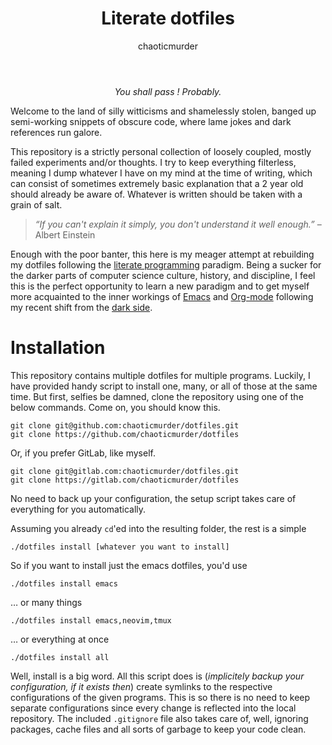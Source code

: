 # ~~ BEGIN_METADATA ~~~~~~~~~~~~~~~~~~~~~~~~~~~~~~~~~~~~~~~~~~~~~~~~~~~~~~~~~~
#+TITLE:        Literate dotfiles
#+TITLE:
#+AUTHOR:       chaoticmurder
#+EMAIL:        chaoticmurder.git@gmail.com
#+DESCRIPTION:  A (almost)  literate collection  of my  dotfiles, written  in
#+DESCRIPTION+: Org-mode.
#+PROPERTY:     header-args :tangle no :comments no :results output silent
# ~~ END_METADATA ~~~~~~~~~~~~~~~~~~~~~~~~~~~~~~~~~~~~~~~~~~~~~~~~~~~~~~~~~~~~~

#+html: <p align="center"><img src="assets/images/dotfiles.png" /></p>

#+html: <div align="center">
#+begin_center
/You shall pass ! Probably./
#+end_center
#+html: </div>

Welcome to  the land  of silly  witticisms and  shamelessly stolen,  banged up
semi-working snippets  of obscure code,  where lame jokes and  dark references
run galore.

This repository is  a strictly personal collection of  loosely coupled, mostly
failed  experiments and/or  thoughts.  I try  to  keep everything  filterless,
meaning I dump  whatever I have on my  mind at the time of  writing, which can
consist of  sometimes extremely  basic explanation  that a  2 year  old should
already be aware of. Whatever is written should be taken with a grain of salt.

#+begin_quote
/“If you  can't explain  it simply,  you don't understand  it well  enough.”/ --
Albert Einstein
#+end_quote

Enough with the poor  banter, this here is my meager  attempt at rebuilding my
dotfiles following the  [[https://en.wikipedia.org/wiki/Literate_programming][literate programming]] paradigm. Being a  sucker for the
darker parts of computer science culture, history, and discipline, I feel this
is the  perfect opportunity  to learn a  new paradigm and  to get  myself more
acquainted to  the inner workings  of [[https://www.gnu.org/s/emacs/][Emacs]]  and [[https://orgmode.org/][Org-mode]] following  my recent
shift from the [[https://neovim.io/][dark side]].

* Installation

  This repository contains multiple dotfiles for multiple programs. Luckily, I
  have provided handy script to install one, many, or all of those at the same
  time. But  first, selfies be damned,  clone the repository using  one of the
  below commands. Come on, you should know this.

  #+begin_src shell
git clone git@github.com:chaoticmurder/dotfiles.git
git clone https://github.com/chaoticmurder/dotfiles
  #+end_src

  Or, if you prefer GitLab, like myself.

  #+begin_src shell
git clone git@gitlab.com:chaoticmurder/dotfiles.git
git clone https://gitlab.com/chaoticmurder/dotfiles
  #+end_src

  No  need to  back up  your  configuration, the  setup script  takes care  of
  everything for you automatically.

  Assuming you already =cd='ed into the resulting folder, the rest is a simple

  #+begin_src shell
./dotfiles install [whatever you want to install]
  #+end_src

  So if you want to install just the emacs dotfiles, you'd use

  #+begin_src shell
./dotfiles install emacs
  #+end_src

  ... or many things

  #+begin_src shell
./dotfiles install emacs,neovim,tmux
  #+end_src

  ... or everything at once

  #+begin_src shell
./dotfiles install all
  #+end_src

  Well, install  is a big  word. All this  script does is  (/implicitely backup
  your configuration,  if it  exists then/) create  symlinks to  the respective
  configurations of the  given programs. This is  so there is no  need to keep
  separate  configurations since  every  change is  reflected  into the  local
  repository. The included ~.gitignore~ file  also takes care of, well, ignoring
  packages, cache files and all sorts of garbage to keep your code clean.
